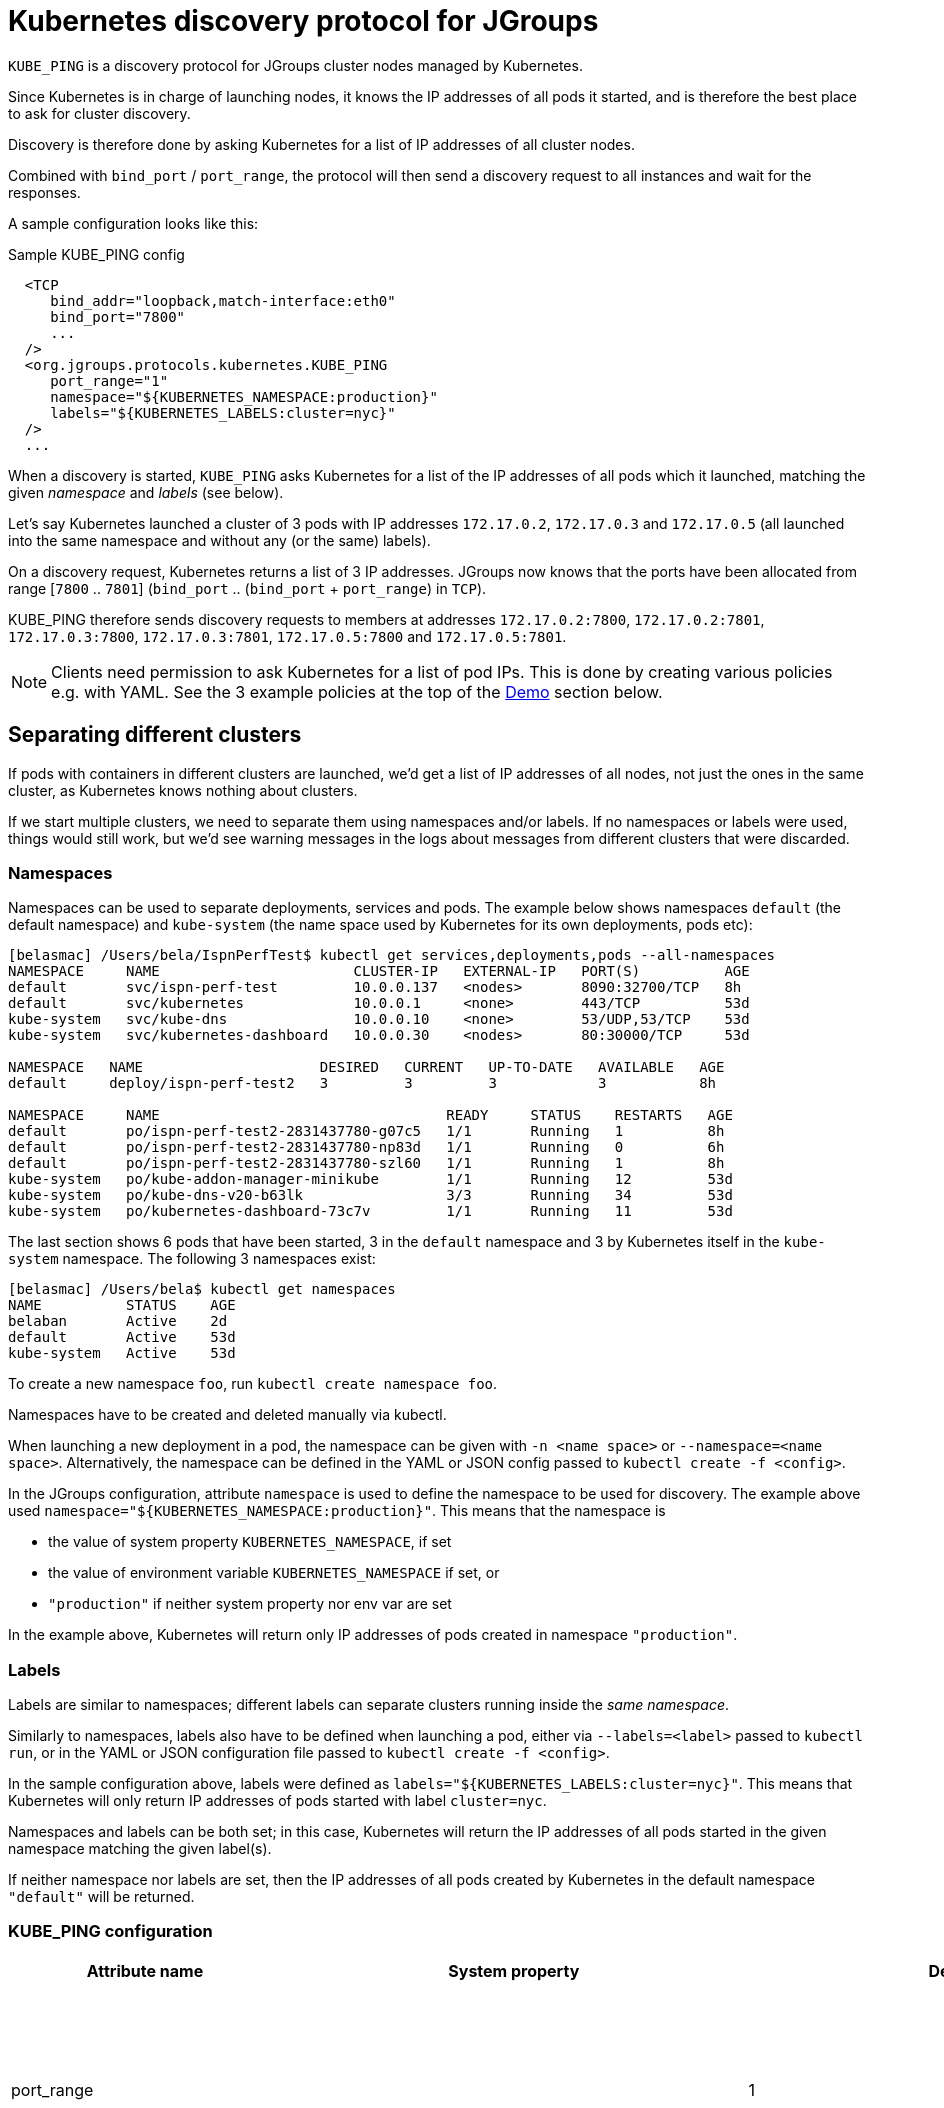 = Kubernetes discovery protocol for JGroups

`KUBE_PING` is a discovery protocol for JGroups cluster nodes managed by Kubernetes.

Since Kubernetes is in charge of launching nodes, it knows the IP addresses of all pods it started, and is therefore
the best place to ask for cluster discovery.

Discovery is therefore done by asking Kubernetes for a list of IP addresses of all cluster nodes.

Combined with `bind_port` / `port_range`, the protocol will then send a discovery request to all instances and wait for
the responses.

A sample configuration looks like this:

.Sample KUBE_PING config
[source,xml]
----
  <TCP
     bind_addr="loopback,match-interface:eth0"
     bind_port="7800"
     ...
  />
  <org.jgroups.protocols.kubernetes.KUBE_PING
     port_range="1"
     namespace="${KUBERNETES_NAMESPACE:production}"
     labels="${KUBERNETES_LABELS:cluster=nyc}"
  />
  ...
----

When a discovery is started, `KUBE_PING` asks Kubernetes for a list of the IP addresses of all pods which it launched,
matching the given _namespace_ and _labels_ (see below).

Let's say Kubernetes launched a cluster of 3 pods with IP addresses `172.17.0.2`, `172.17.0.3` and `172.17.0.5` (all
launched into the same namespace and without any (or the same) labels).

On a discovery request, Kubernetes returns a list of 3 IP addresses. JGroups now knows that the ports have been
allocated from range [`7800` .. `7801`] (`bind_port` .. (`bind_port` + `port_range`) in `TCP`).

KUBE_PING therefore sends discovery requests to members at addresses `172.17.0.2:7800`, `172.17.0.2:7801`, `172.17.0.3:7800`,
`172.17.0.3:7801`, `172.17.0.5:7800` and `172.17.0.5:7801`.

NOTE: Clients need permission to ask Kubernetes for a list of pod IPs. This is done by creating various policies e.g.
with YAML. See the 3 example policies at the top of the <<Demo>> section below.


== Separating different clusters

If pods with containers in different clusters are launched, we'd get a list of IP addresses of all nodes, not just the
ones in the same cluster, as Kubernetes knows nothing about clusters.

If we start multiple clusters, we need to separate them using namespaces and/or labels. If no namespaces or labels were
used, things would still work, but we'd see warning messages in the logs about messages from different clusters that
were discarded.


=== Namespaces

Namespaces can be used to separate deployments, services and pods. The example below shows namespaces `default`
(the default namespace) and `kube-system` (the name space used by Kubernetes for its own deployments, pods etc):

----
[belasmac] /Users/bela/IspnPerfTest$ kubectl get services,deployments,pods --all-namespaces
NAMESPACE     NAME                       CLUSTER-IP   EXTERNAL-IP   PORT(S)          AGE
default       svc/ispn-perf-test         10.0.0.137   <nodes>       8090:32700/TCP   8h
default       svc/kubernetes             10.0.0.1     <none>        443/TCP          53d
kube-system   svc/kube-dns               10.0.0.10    <none>        53/UDP,53/TCP    53d
kube-system   svc/kubernetes-dashboard   10.0.0.30    <nodes>       80:30000/TCP     53d

NAMESPACE   NAME                     DESIRED   CURRENT   UP-TO-DATE   AVAILABLE   AGE
default     deploy/ispn-perf-test2   3         3         3            3           8h

NAMESPACE     NAME                                  READY     STATUS    RESTARTS   AGE
default       po/ispn-perf-test2-2831437780-g07c5   1/1       Running   1          8h
default       po/ispn-perf-test2-2831437780-np83d   1/1       Running   0          6h
default       po/ispn-perf-test2-2831437780-szl60   1/1       Running   1          8h
kube-system   po/kube-addon-manager-minikube        1/1       Running   12         53d
kube-system   po/kube-dns-v20-b63lk                 3/3       Running   34         53d
kube-system   po/kubernetes-dashboard-73c7v         1/1       Running   11         53d
----

The last section shows 6 pods that have been started, 3 in the `default` namespace and 3 by Kubernetes itself in the
`kube-system` namespace. The following 3 namespaces exist:

----
[belasmac] /Users/bela$ kubectl get namespaces
NAME          STATUS    AGE
belaban       Active    2d
default       Active    53d
kube-system   Active    53d
----

To create a new namespace `foo`, run `kubectl create namespace foo`.

Namespaces have to be created and deleted manually via kubectl.

When launching a new deployment in a pod, the namespace can be given with `-n <name space>` or
`--namespace=<name space>`. Alternatively, the namespace can be defined in the YAML or JSON config passed to
`kubectl create -f <config>`.

In the JGroups configuration, attribute `namespace` is used to define the namespace to be used for discovery. The
example above used `namespace="${KUBERNETES_NAMESPACE:production}"`. This means that the namespace is

* the value of system property `KUBERNETES_NAMESPACE`, if set
* the value of environment variable `KUBERNETES_NAMESPACE` if set, or
* `"production"` if neither system property nor env var are set

In the example above, Kubernetes will return only IP addresses of pods created in namespace `"production"`.


=== Labels

Labels are similar to namespaces; different labels can separate clusters running inside the _same namespace_.

Similarly to namespaces, labels also have to be defined when launching a pod, either via `--labels=<label>` passed
to `kubectl run`, or in the YAML or JSON configuration file passed to `kubectl create -f <config>`.

In the sample configuration above, labels were defined as `labels="${KUBERNETES_LABELS:cluster=nyc}"`. This means that
Kubernetes will only return IP addresses of pods started with label `cluster=nyc`.

Namespaces and labels can be both set; in this case, Kubernetes will return the IP addresses of all pods started in
the given namespace matching the given label(s).

If neither namespace nor labels are set, then the IP addresses of all pods created by Kubernetes in the default
namespace `"default"` will be returned.


=== KUBE_PING configuration

[align="left",width="90%",cols="3,3,3,10",options="header"]
|===============
| Attribute name | System property | Default | Description

| port_range || 1 | Number of additional ports to be probed for membership. A port_range of 0 does not
                    probe additional ports. Example: `initial_hosts=A[7800] port_range=0` probes `A:7800`, `port_range=1`
                    probes `A:7800` and `A:7801`

| connectTimeout | KUBERNETES_CONNECT_TIMEOUT | 5000 | Maximum time (in milliseconds) to wait for a connection to the Kubernetes server. If exceeded, an exception will be thrown.

| readTimeout | KUBERNETES_READ_TIMEOUT | 30000 | Maximum time in milliseconds to wait for a response from the Kubernetes server.

| operationAttempts | KUBERNETES_OPERATION_ATTEMPTS | 3 | Maximum number of attempts to send discovery requests.

| operationSleep | KUBERNETES_OPERATION_SLEEP | 1000 | Time in milliseconds between operation attempts.

| masterProtocol | KUBERNETES_MASTER_PROTOCOL | "https" | Schema http or https to be used to send the initial discovery request to the Kubernetes server.

| masterHost | KUBERNETES_SERVICE_HOST || The URL of the Kubernetes server.

| masterPort | KUBERNETES_SERVICE_PORT || The port on which the Kubernetes server is listening.

| apiVersion | KUBERNETES_API_VERSION | "v1" | The version of the protocol to the Kubernetes server.

| namespace | KUBERNETES_NAMESPACE | "default" | The namespace to be used.

| labels | KUBERNETES_LABELS || The labels to use in the discovery request to the Kubernetes server.

| clientCertFile | KUBERNETES_CLIENT_CERTIFICATE_FILE || Certificate to access the Kubernetes server.

| clientKeyFile | KUBERNETES_CLIENT_KEY_FILE || Client key file (store).

| clientKeyPassword | KUBERNETES_CLIENT_KEY_PASSWORD || The password to access the client key store.

| clientKeyAlgo | KUBERNETES_CLIENT_KEY_ALGO | "RSA" | The algorithm used by the client.

| caCertFile | KUBERNETES_CA_CERTIFICATE_FILE | "/var/run/secrets/kubernetes.io/serviceaccount/ca.crt" | Client CA certificate.

| saTokenFile | SA_TOKEN_FILE | "/var/run/secrets/kubernetes.io/serviceaccount/token" | Token file.

| dump_requests || false | Dumps all discovery requests and responses to the Kubernetes server to stdout when true.

| split_clusters_during_rolling_update | KUBERNETES_SPLIT_CLUSTERS_DURING_ROLLING_UPDATE | false | During the Rolling Update, prevents from putting all Pods into a single cluster.

| useNotReadyAddresses | KUBERNETES_USE_NOT_READY_ADDRESSES | true | True if initial discovery should take unready Pods into consideration.

|===============


[[Demo]]
== Demo

In this demo, we're going to let Kubernetes start 3 instances of
http://www.github.com/belaban/IspnPerfTest[IspnPerfTest] via a YAML configuration. Then we'll
run a separate instance interactively and confirm that the instances have formed a cluster of 4. All instances
are created in the default namespace and no labels are used.

Copy n' paste the snippet below in a terminal where kubectl is running against your K8S cluster

----
# ---------------------------------------------------------------------
# This demo assumes that RBAC is enabled on the Kubernetes cluster.
#
# The serviceaccount, clusterrole and clusterrolebinding provide
# permission for the pods to query K8S api
# ---------------------------------------------------------------------

# Change to a Kubernetes namespace of your preference
export TARGET_NAMESPACE=default

kubectl create serviceaccount jgroups-kubeping-service-account -n $TARGET_NAMESPACE

cat <<EOF | kubectl apply -f -
kind: ClusterRole
apiVersion: rbac.authorization.k8s.io/v1
metadata:
  name: jgroups-kubeping-pod-reader
rules:
- apiGroups: [""]
  resources: ["pods"]
  verbs: ["get", "list"]

---

apiVersion: rbac.authorization.k8s.io/v1beta1
kind: ClusterRoleBinding
metadata:
  name: jgroups-kubeping-api-access
roleRef:
  apiGroup: rbac.authorization.k8s.io
  kind: ClusterRole
  name: jgroups-kubeping-pod-reader
subjects:
- kind: ServiceAccount
  name: jgroups-kubeping-service-account
  namespace: $TARGET_NAMESPACE

---

apiVersion: v1
items:
- apiVersion: apps/v1
  kind: Deployment
  metadata:
    annotations:
    name: ispn-perf-test
    namespace: $TARGET_NAMESPACE
  spec:
    replicas: 3
    selector:
      matchLabels:
        run: ispn-perf-test
    template:
      metadata:
        labels:
          run: ispn-perf-test
      spec:
        serviceAccountName: jgroups-kubeping-service-account
        containers:
        - args:
          - /opt/ispn/IspnPerfTest/bin/kube.sh
          - -nohup
          env:
          - name: KUBERNETES_NAMESPACE
            valueFrom:
              fieldRef:
                apiVersion: v1
                fieldPath: metadata.namespace
          image: belaban/ispn_perf_test
          name: ispn-perf-test
          resources: {}
          terminationMessagePath: /dev/termination-log
kind: List
metadata: {}

EOF
----

To remove the resources when demo time is over:
----
kubectl delete deployment/ispn-perf-test clusterrolebinding/jgroups-kubeping-api-access clusterrole/jgroups-kubeping-pod-reader serviceaccount/jgroups-kubeping-service-account -n $TARGET_NAMESPACE
----


The image is `belaban/ispn_perf_test` which contains the IspnPerfTest project plus some scripts to start nodes. 3
instances are started and the start command is `kube-debug.sh -nohup`; this launches the programs without the loop
which reads commands from stdin.

`kubectl get pods` confirms that 3 instances have been created:
----
belasmac] /Users/bela/kubetest$ kubectl get pods
NAME                              READY     STATUS    RESTARTS   AGE
ispn-perf-test-2224433472-6l456   1/1       Running   0          29s
ispn-perf-test-2224433472-ksh58   1/1       Running   0          29s
ispn-perf-test-2224433472-rlr0m   1/1       Running   0          29s
----

We can now run a shell in one of the nodes and confirm that a cluster of 3 has formed. First, we have to exec a bash shell
in one of the 3 nodes:
----
[belasmac] /Users/bela/kubetest$ kubectl exec -it ispn-perf-test-2224433472-rlr0m bash
bash-4.3$
----

Now http://www.jgroups.org/manual4/index.html#Probe[probe] can be used to list all cluster members:
----
bash-4.3$ cd IspnPerfTest/
bash-4.3$ bin/probe.sh
-- sending probe request to /224.0.75.75:7500

#1 (300 bytes):
local_addr=ispn-perf-test-2224433472-rlr0m-12151
physical_addr=172.17.0.5:7800
view=[ispn-perf-test-2224433472-ksh58-1200|2] (3) [ispn-perf-test-2224433472-ksh58-1200, ispn-perf-test-2224433472-6l456-41832, ispn-perf-test-2224433472-rlr0m-12151]
cluster=default
version=4.0.3-SNAPSHOT (Schiener Berg)

#2 (299 bytes):
local_addr=ispn-perf-test-2224433472-ksh58-1200
physical_addr=172.17.0.6:7800
view=[ispn-perf-test-2224433472-ksh58-1200|2] (3) [ispn-perf-test-2224433472-ksh58-1200, ispn-perf-test-2224433472-6l456-41832, ispn-perf-test-2224433472-rlr0m-12151]
cluster=default
version=4.0.3-SNAPSHOT (Schiener Berg)

#3 (300 bytes):
local_addr=ispn-perf-test-2224433472-6l456-41832
physical_addr=172.17.0.7:7800
view=[ispn-perf-test-2224433472-ksh58-1200|2] (3) [ispn-perf-test-2224433472-ksh58-1200, ispn-perf-test-2224433472-6l456-41832, ispn-perf-test-2224433472-rlr0m-12151]
cluster=default
version=4.0.3-SNAPSHOT (Schiener Berg)

3 responses (3 matches, 0 non matches)
----

As can be seen, every member has the same view `ispn-perf-test-2224433472-ksh58-1200|2] (3)` containing 3 members, so
the cluster has formed correctly.

Now a fourth instance can be created, but this time we'll enable the event loop reading from stdin. To this end, we
have to use `kubectl run -it` (`-it` for interactively):
----
[belasmac] /Users/bela/kubetest$ kubectl run ispn -it --rm=true --image=belaban/ispn_perf_test kube.sh
Waiting for pod default/ispn-3105267510-nr9dp to be running, status is Pending, pod ready: false
If you don't see a command prompt, try pressing enter.

-------------------------------------------------------------------
GMS: address=ispn-3105267510-nr9dp-29942, cluster=default, physical address=172.17.0.8:7800
-------------------------------------------------------------------

-------------------------------------------------------------------
GMS: address=ispn-3105267510-nr9dp-43008, cluster=cfg, physical address=172.17.0.8:7900
-------------------------------------------------------------------
created 100,000 keys: [1-100,000], old key set size: 0
Fetched config from ispn-perf-test-2224433472-ksh58-51617: {print_details=true, num_threads=100, print_invokers=false, num_keys=100000, time_secs=60, msg_size=1000, read_percentage=1.0}
created 100,000 keys: [1-100,000]
[1] Start test [2] View [3] Cache size [4] Threads (100)
[5] Keys (100,000) [6] Time (secs) (60) [7] Value size (1.00KB) [8] Validate
[p] Populate cache [c] Clear cache [v] Versions
[r] Read percentage (1.00)
[d] Details (true)  [i] Invokers (false) [l] dump local cache
[q] Quit [X] Quit all
----

This starts the instance and it should have joined the cluster, which should now have 4 nodes. This can be confirmed by
running `probe.sh` again in the other shell, or by pressing `[2] View`):
----
2

-- local: ispn-3105267510-nr9dp-43008
-- view: [ispn-perf-test-2224433472-ksh58-51617|3] (4) [ispn-perf-test-2224433472-ksh58-51617, ispn-perf-test-2224433472-rlr0m-11878, ispn-perf-test-2224433472-6l456-28251, ispn-3105267510-nr9dp-43008]
----

We can see that the view is now `ispn-perf-test-2224433472-ksh58-51617|3] (4)`, and the cluster has correctly added
the fourth member.

=== Running on Google Container Engine

The commands for running on https://cloud.google.com/container-engine/docs/[Google Container Engine (GKE)] are the same
as when running locally in https://github.com/kubernetes/minikube[minikube].

The only difference is that on GKE, contrary to minikube, IP multicasting is not available. This means that the `probe.sh`
command has to be run as `probe.sh -addr localhost` instead of simply running `probe.sh`.

